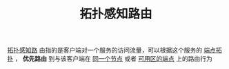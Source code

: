 #+TITLE: 拓扑感知路由
#+HTML_HEAD: <link rel="stylesheet" type="text/css" href="../../css/main.css" />
#+HTML_LINK_UP: service.html
#+HTML_LINK_HOME: index.html
#+OPTIONS: num:nil timestamp:nil ^:nil

_拓扑感知路_ 由指的是客户端对一个服务的访问流量，可以根据这个服务的 _端点拓扑_ ， *优先路由* 到与该客户端在 _同一个节点_ 或者 _可用区的端点_ 上的路由行为
